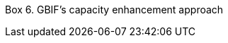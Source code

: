 [[box-6]]
Box 6. GBIF’s capacity enhancement approach
****
[discrete]

//insert image; make text available for translation and language versioning//
****
